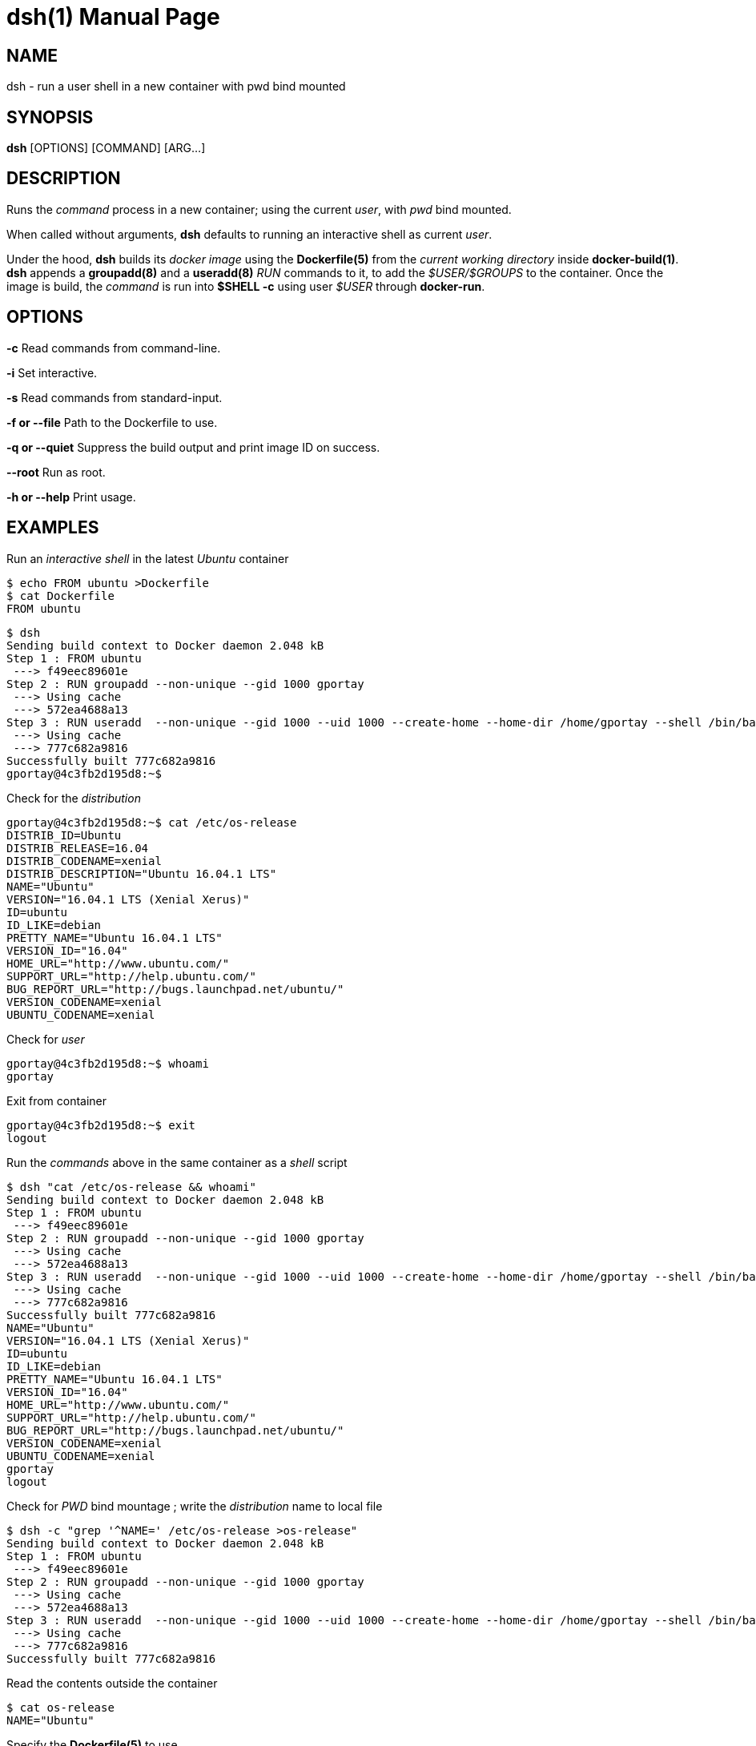 = dsh(1)
:doctype: manpage
:author: Gaël PORTAY
:email: gael.portay@savoirfairelinux.com
:lang: en
:man manual: docker-scripts Manual
:man source: dsh 1.0

== NAME

dsh - run a user shell in a new container with pwd bind mounted

== SYNOPSIS

*dsh* [OPTIONS] [COMMAND] [ARG...]

== DESCRIPTION

Runs the _command_ process in a new container; using the current _user_, with
_pwd_ bind mounted.

When called without arguments, *dsh* defaults to running an interactive shell
as current _user_.

Under the hood, *dsh* builds its _docker image_ using the *Dockerfile(5)* from
the _current working directory_ inside *docker-build(1)*.  *dsh* appends a
*groupadd(8)* and a *useradd(8)* _RUN_ commands to it, to add the
_$USER/$GROUPS_ to the container. Once the image is build, the _command_ is run
into *$SHELL -c* using user _$USER_ through *docker-run*.

== OPTIONS

**-c**
	Read commands from command-line.

**-i**
	Set interactive.

**-s**
	Read commands from standard-input.

**-f or --file**
	Path to the Dockerfile to use.

**-q or --quiet**
	Suppress the build output and print image ID on success.

**--root**
	Run as root.

**-h or --help**
	Print usage.

== EXAMPLES

Run an _interactive shell_ in the latest _Ubuntu_ container

	$ echo FROM ubuntu >Dockerfile
	$ cat Dockerfile
	FROM ubuntu

	$ dsh
	Sending build context to Docker daemon 2.048 kB
	Step 1 : FROM ubuntu
	 ---> f49eec89601e
	Step 2 : RUN groupadd --non-unique --gid 1000 gportay
	 ---> Using cache
	 ---> 572ea4688a13
	Step 3 : RUN useradd  --non-unique --gid 1000 --uid 1000 --create-home --home-dir /home/gportay --shell /bin/bash gportay
	 ---> Using cache
	 ---> 777c682a9816
	Successfully built 777c682a9816
	gportay@4c3fb2d195d8:~$ 

Check for the _distribution_

	gportay@4c3fb2d195d8:~$ cat /etc/os-release
	DISTRIB_ID=Ubuntu
	DISTRIB_RELEASE=16.04
	DISTRIB_CODENAME=xenial
	DISTRIB_DESCRIPTION="Ubuntu 16.04.1 LTS"
	NAME="Ubuntu"
	VERSION="16.04.1 LTS (Xenial Xerus)"
	ID=ubuntu
	ID_LIKE=debian
	PRETTY_NAME="Ubuntu 16.04.1 LTS"
	VERSION_ID="16.04"
	HOME_URL="http://www.ubuntu.com/"
	SUPPORT_URL="http://help.ubuntu.com/"
	BUG_REPORT_URL="http://bugs.launchpad.net/ubuntu/"
	VERSION_CODENAME=xenial
	UBUNTU_CODENAME=xenial

Check for _user_

	gportay@4c3fb2d195d8:~$ whoami
	gportay

Exit from container

	gportay@4c3fb2d195d8:~$ exit
	logout

Run the _commands_ above in the same container as a _shell_ script

	$ dsh "cat /etc/os-release && whoami"
	Sending build context to Docker daemon 2.048 kB
	Step 1 : FROM ubuntu
	 ---> f49eec89601e
	Step 2 : RUN groupadd --non-unique --gid 1000 gportay
	 ---> Using cache
	 ---> 572ea4688a13
	Step 3 : RUN useradd  --non-unique --gid 1000 --uid 1000 --create-home --home-dir /home/gportay --shell /bin/bash gportay
	 ---> Using cache
	 ---> 777c682a9816
	Successfully built 777c682a9816
	NAME="Ubuntu"
	VERSION="16.04.1 LTS (Xenial Xerus)"
	ID=ubuntu
	ID_LIKE=debian
	PRETTY_NAME="Ubuntu 16.04.1 LTS"
	VERSION_ID="16.04"
	HOME_URL="http://www.ubuntu.com/"
	SUPPORT_URL="http://help.ubuntu.com/"
	BUG_REPORT_URL="http://bugs.launchpad.net/ubuntu/"
	VERSION_CODENAME=xenial
	UBUNTU_CODENAME=xenial
	gportay
	logout

Check for _PWD_ bind mountage ; write the _distribution_ name to local file

	$ dsh -c "grep '^NAME=' /etc/os-release >os-release"
	Sending build context to Docker daemon 2.048 kB
	Step 1 : FROM ubuntu
	 ---> f49eec89601e
	Step 2 : RUN groupadd --non-unique --gid 1000 gportay
	 ---> Using cache
	 ---> 572ea4688a13
	Step 3 : RUN useradd  --non-unique --gid 1000 --uid 1000 --create-home --home-dir /home/gportay --shell /bin/bash gportay
	 ---> Using cache
	 ---> 777c682a9816
	Successfully built 777c682a9816

Read the contents outside the container

	$ cat os-release
	NAME="Ubuntu"

Specify the *Dockerfile(5)* to use

	$ dsh -f Dockerfile.fedora -c "grep '^NAME=' /etc/os-release"
	Sending build context to Docker daemon 2.048 kB
	Step 1 : FROM fedora:25
	 ---> a1e614f0f30e
	Step 2 : RUN dnf update -y && dnf install -y asciidoctor
	 ---> Using cache
	 ---> b231c3e816f9
	Step 3 : RUN groupadd --non-unique --gid 1000 gportay
	 ---> Using cache
	 ---> fb6770a12de0
	Step 4 : RUN useradd  --non-unique --gid 1000 --uid 1000 --create-home --home-dir /home/gportay --shell /bin/bash gportay
	 ---> Using cache
	 ---> 44d9de323a55
	Successfully built 44d9de323a55
	NAME=Fedora

Run shell as _root_ with _--root_ to perform privileged user operations into
container

	$ dsh --root
	root@4c3fb2d195d8:/# whoami
	root
	root@4c3fb2d195d8:/# apt-get install -y asciidoctor
	Reading package lists... Done
	Building dependency tree
	Reading state information... Done
	asciidoctor is already the newest version (1.5.4-1).
	0 upgraded, 0 newly installed, 0 to remove and 6 not upgraded.

== BUGS

Report bugs at *https://github.com/gazoo74/docker-scripts/issues*

== AUTHOR

Written by Gaël PORTAY *gael.portay@savoirfairelinux.com*

== COPYRIGHT

Copyright (c) 2017 Gaël PORTAY

This program is free software: you can redistribute it and/or modify it under
the terms of the MIT License.

== SEE ALSO

docker-build(1), docker-run(1), groupadd(8), useradd(8)
